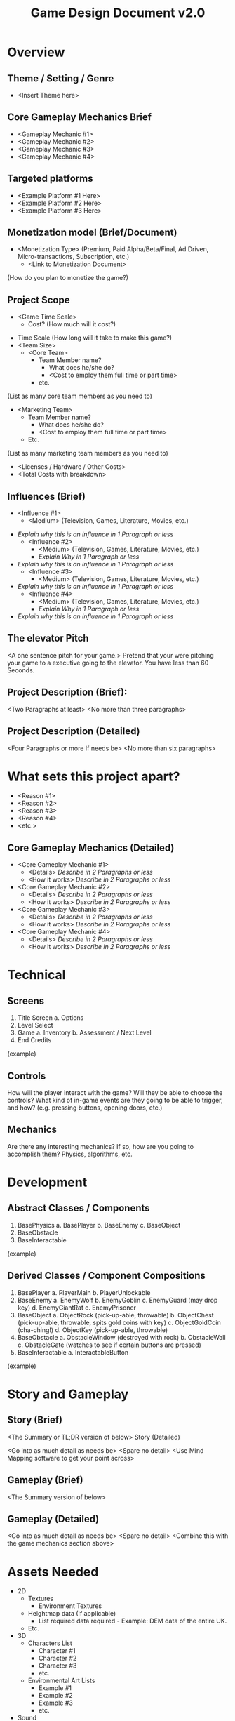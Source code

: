 #+TITLE: Game Design Document v2.0

* Overview
** Theme / Setting / Genre
	 - <Insert Theme here>
** Core Gameplay Mechanics Brief
	 - <Gameplay Mechanic #1>
	 - <Gameplay Mechanic #2>
	 - <Gameplay Mechanic #3>
	 - <Gameplay Mechanic #4>
** Targeted platforms
	 - <Example Platform #1 Here>
	 - <Example Platform #2 Here>
	 - <Example Platform #3 Here>

** Monetization model (Brief/Document) 
 - <Monetization Type> (Premium, Paid Alpha/Beta/Final, Ad Driven,
   Micro-transactions, Subscription, etc.)
	 - <Link to Monetization Document>
 (How do you plan to monetize the game?)

** Project Scope
	 - <Game Time Scale>
		 - Cost? (How much will it cost?)
   - Time Scale (How long will it take to make this game?)
   - <Team Size>
	 - <Core Team>
		 - Team Member name?
			 - What does he/she do?
			 - <Cost to employ them full time or part time>
		 - etc. 
 (List as many core team members as you need to)
 - <Marketing Team>
		 - Team Member name?
			 - What does he/she do?
			 - <Cost to employ them full time or part time>
		 - Etc.
 (List as many marketing team members as you need to)
	 - <Licenses / Hardware / Other Costs>
	 - <Total Costs with breakdown>
 
** Influences (Brief)
	 - <Influence #1>
		 - <Medium> (Television, Games, Literature, Movies, etc.)
 - /Explain why this is an influence in 1 Paragraph or less/
	 - <Influence #2>
		 - <Medium> (Television, Games, Literature, Movies, etc.)
		 - /Explain Why in 1 Paragraph or less/
 - /Explain why this is an influence in 1 Paragraph or less/
	 - <Influence #3>
		 - <Medium> (Television, Games, Literature, Movies, etc.)
 - /Explain why this is an influence in 1 Paragraph or less/
	 - <Influence #4>
		 - <Medium> (Television, Games, Literature, Movies, etc.)
		 - /Explain Why in 1 Paragraph or less/
 - /Explain why this is an influence in 1 Paragraph or less/

** The elevator Pitch
  <A one sentence pitch for your game.> Pretend that your were pitching your
  game to a executive going to the elevator. You have less than 60 Seconds.

** Project Description (Brief):

  <Two Paragraphs at least> <No more than three paragraphs>

** Project Description (Detailed)
  <Four Paragraphs or more If needs be> <No more than six paragraphs>

* What sets this project apart?
	 - <Reason #1>
	 - <Reason #2>
	 - <Reason #3>
	 - <Reason #4>
	 - <etc.>
** Core Gameplay Mechanics (Detailed)
	  - <Core Gameplay Mechanic #1>
		  - <Details>
			  /Describe in 2 Paragraphs or less/
		  - <How it works>
			  /Describe in 2 Paragraphs or less/
	  - <Core Gameplay Mechanic #2>
		  - <Details>
			  /Describe in 2 Paragraphs or less/
		  - <How it works>
			  /Describe in 2 Paragraphs or less/
	  - <Core Gameplay Mechanic #3>
		  - <Details>
			  /Describe in 2 Paragraphs or less/
		  - <How it works>
			  /Describe in 2 Paragraphs or less/
	  - <Core Gameplay Mechanic #4>
		  - <Details>
			  /Describe in 2 Paragraphs or less/
		  - <How it works>
			  /Describe in 2 Paragraphs or less/

* Technical
** Screens
      1. Title Screen
          a. Options
      2. Level Select
      3. Game
          a. Inventory
          b. Assessment / Next Level
      4. End Credits
  (example)
** Controls
	  How will the player interact with the game? Will they be able to choose the controls? What kind of in-game events are they going to be able to trigger, and how? (e.g. pressing buttons, opening doors, etc.)
** Mechanics
	  Are there any interesting mechanics? If so, how are you going to accomplish
	  them? Physics, algorithms, etc.

* Development
** Abstract Classes / Components
       1. BasePhysics
           a. BasePlayer
           b. BaseEnemy
           c. BaseObject
       2. BaseObstacle
       3. BaseInteractable
   (example)


** Derived Classes / Component Compositions
        1. BasePlayer
            a. PlayerMain
            b. PlayerUnlockable
        2. BaseEnemy
            a. EnemyWolf
            b. EnemyGoblin
            c. EnemyGuard (may drop key)
            d. EnemyGiantRat
            e. EnemyPrisoner
        3. BaseObject
            a. ObjectRock (pick-up-able, throwable)
            b. ObjectChest (pick-up-able, throwable, spits gold coins with key)
            c. ObjectGoldCoin (cha-ching!)
            d. ObjectKey (pick-up-able, throwable)
        4. BaseObstacle
            a. ObstacleWindow (destroyed with rock)
            b. ObstacleWall
            c. ObstacleGate (watches to see if certain buttons are pressed)
        5. BaseInteractable
            a. InteractableButton
    (example)



* Story and Gameplay

** Story (Brief)

   <The Summary or TL;DR version of below>
   Story (Detailed)

   <Go into as much detail as needs be>
   <Spare no detail>
   <Use Mind Mapping software to get your point across>

** Gameplay (Brief)
   <The Summary version of below>
** Gameplay (Detailed)
   <Go into as much detail as needs be>
   <Spare no detail>
   <Combine this with the game mechanics section above>

* Assets Needed

   - 2D
	   - Textures
		   - Environment Textures
	   - Heightmap data (If applicable)
		   - List required data required - Example: DEM data of the entire UK.
	   - Etc.
   - 3D
	   - Characters List
		   - Character #1
		   - Character #2
		   - Character #3
		   - etc.
	   - Environmental Art Lists
		   - Example #1
		   - Example #2 
		   - Example #3
		   - etc.
   - Sound
	   - Sound List (Ambient)
		   - Outside
			   - Level 1
			   - Level 2 
			   - Level 3
			   - etc.
		   - Inside
			   - Level 1
			   - Level 2
			   - Level 3
			   - etc.


   - Sound List (Player)
		   - Character Movement Sound List
			   - Example 1
			   - Example 2
   - etc. 
		   - Character Hit / Collision Sound list
   - Example 1
			   - Example 2
   - etc.
		   - Character on Injured / Death sound list
			   - Example 1
			   - Example 2
			   - etc.

   - Code
	   - Character Scripts (Player Pawn/Player Controller)
	   - Ambient Scripts (Runs in the background)
	   - Example
   - NPC Scripts
	   - Example
	   - etc.
   - Animation
	   - Environment Animations 
		   - Example
		   - etc.
	   - Character Animations 
		   - Player
   - Example 
   - etc.
		   - NPC
			   - Example
			   - etc.


* Schedule
(what is a schedule, i don’t even. list is good enough, right? if not add some
 dates i guess)

     1. develop base classes a. base entity i. base player ii. base enemy iii.
        base block b. base app state i. game world ii. menu world
     2. develop player and basic block classes a. physics / collisions
     3. find some smooth controls/physics
     4. develop other derived classes a. blocks i. moving ii. falling iii.
        breaking iv. cloud b. enemies i. soldier ii. rat iii. etc.
     5. design levels a. introduce motion/jumping b. introduce throwing c. mind
        the pacing, let the player play between lessons
     6. design sounds
     7. design music
 (example)

	   - <Object #1>
		   - Time Scale
			   - Milestone 1
			   - Milestone 2
			   - Etc.
	   - <Object #2>
		   - Time Scale
			   - Milestone 1
			   - Milestone 2
			   - Etc.
	   - <Object #3>
		   - Time Scale
			   - Milestone 1
			   - Milestone 2
			   - Etc.
	   - <Object #4>
		   - Time Scale
			   - Milestone 1
			   - Milestone 2
			   - Etc.
